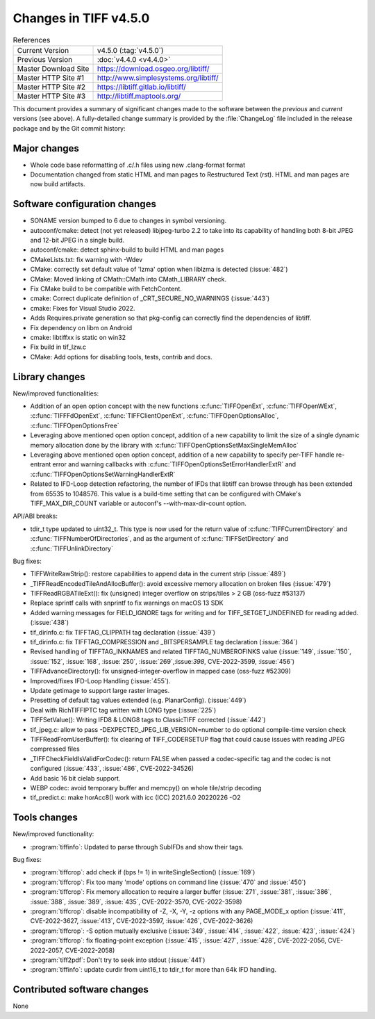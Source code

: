 Changes in TIFF v4.5.0
======================

.. table:: References
    :widths: auto

    ======================  ==========================================
    Current Version         v4.5.0 (:tag:`v4.5.0`)
    Previous Version        :doc:`v4.4.0 <v4.4.0>`
    Master Download Site    `<https://download.osgeo.org/libtiff/>`_
    Master HTTP Site #1     `<http://www.simplesystems.org/libtiff/>`_
    Master HTTP Site #2     `<https://libtiff.gitlab.io/libtiff/>`_
    Master HTTP Site #3     `<http://libtiff.maptools.org/>`_
    ======================  ==========================================

This document provides a summary of significant changes made to the
software between the *previous* and *current* versions (see
above). A fully-detailed change summary is provided by the :file:`ChangeLog` file
included in the release package and by the Git commit history:

Major changes
-------------

* Whole code base reformatting of .c/.h files using new .clang-format format
* Documentation changed from static HTML and man pages to Restructured Text
  (rst). HTML and man pages are now build artifacts.

Software configuration changes
------------------------------

* SONAME version bumped to 6 due to changes in symbol versioning.
* autoconf/cmake: detect (not yet released) libjpeg-turbo 2.2 to take into
  its capability of handling both 8-bit JPEG and 12-bit JPEG in a single build.
* autoconf/cmake: detect sphinx-build to build HTML and man pages
* CMakeLists.txt: fix warning with -Wdev
* CMake: correctly set default value of 'lzma' option when liblzma is detected
  (:issue:`482`)
* CMake: Moved linking of CMath::CMath into CMath_LIBRARY check.
* Fix CMake build to be compatible with FetchContent.
* cmake: Correct duplicate definition of _CRT_SECURE_NO_WARNINGS (:issue:`443`)
* cmake: Fixes for Visual Studio 2022.
* Adds Requires.private generation so that pkg-config can correctly find
  the dependencies of libtiff.
* Fix dependency on libm on Android
* cmake: libtiffxx is static on win32
* Fix build in tif_lzw.c
* CMake: Add options for disabling tools, tests, contrib and docs.

Library changes
---------------

New/improved functionalities:

* Addition of an open option concept with the new functions
  :c:func:`TIFFOpenExt`, :c:func:`TIFFOpenWExt`, :c:func:`TIFFFdOpenExt`,
  :c:func:`TIFFClientOpenExt`, :c:func:`TIFFOpenOptionsAlloc`, 
  :c:func:`TIFFOpenOptionsFree`
* Leveraging above mentioned open option concept, addition of a new capability
  to limit the size of a single dynamic memory allocation done
  by the library with :c:func:`TIFFOpenOptionsSetMaxSingleMemAlloc`
* Leveraging above mentioned open option concept, addition of a new capability
  to specify per-TIFF handle re-entrant error and warning callbacks
  with :c:func:`TIFFOpenOptionsSetErrorHandlerExtR` and
  :c:func:`TIFFOpenOptionsSetWarningHandlerExtR`
* Related to IFD-Loop detection refactoring, the number of IFDs that libtiff
  can browse through has been extended from 65535 to 1048576. This value is
  a build-time setting that can be configured with CMake's TIFF_MAX_DIR_COUNT
  variable or autoconf's --with-max-dir-count option.

API/ABI breaks:

* tdir_t type updated to uint32_t. This type is now used for the return value of
  :c:func:`TIFFCurrentDirectory` and :c:func:`TIFFNumberOfDirectories`, and
  as the argument of :c:func:`TIFFSetDirectory` and :c:func:`TIFFUnlinkDirectory`

Bug fixes:

* TIFFWriteRawStrip(): restore capabilities to append data in the current strip
  (:issue:`489`)
* _TIFFReadEncodedTileAndAllocBuffer(): avoid excessive memory allocation on
  broken files (:issue:`479`)
* TIFFReadRGBATileExt(): fix (unsigned) integer overflow on strips/tiles > 2 GB
  (oss-fuzz #53137)
* Replace sprintf calls with snprintf to fix warnings on macOS 13 SDK
* Added warning messages for FIELD_IGNORE tags for writing and for
  TIFF_SETGET_UNDEFINED for reading added. (:issue:`438`)
* tif_dirinfo.c: fix TIFFTAG_CLIPPATH tag declaration (:issue:`439`)
* tif_dirinfo.c: fix TIFFTAG_COMPRESSION and _BITSPERSAMPLE tag declaration
  (:issue:`364`)
* Revised handling of TIFFTAG_INKNAMES and related TIFFTAG_NUMBEROFINKS value
  (:issue:`149`, :issue:`150`, :issue:`152`, :issue:`168`, :issue:`250`,
  :issue:`269`,:issue:`398`, CVE-2022-3599, :issue:`456`)
* TIFFAdvanceDirectory(): fix unsigned-integer-overflow in mapped case
  (oss-fuzz #52309)
* Improved/fixes IFD-Loop Handling (:issue:`455`).
* Update getimage to support large raster images.
* Presetting of default tag values extended (e.g. PlanarConfig). (:issue:`449`)
* Deal with RichTIFFIPTC tag written with LONG type (:issue:`225`)
* TIFFSetValue(): Writing IFD8 & LONG8 tags to ClassicTIFF corrected
  (:issue:`442`)
* tif_jpeg.c: allow to pass -DEXPECTED_JPEG_LIB_VERSION=number to do optional
  compile-time version check
* TIFFReadFromUserBuffer(): fix clearing of TIFF_CODERSETUP flag that could
  cause issues with reading JPEG compressed files
* _TIFFCheckFieldIsValidForCodec(): return FALSE when passed a codec-specific
  tag and the codec is not configured (:issue:`433`, :issue:`486`,
  CVE-2022-34526)
* Add basic 16 bit cielab support.
* WEBP codec: avoid temporary buffer and memcpy() on whole tile/strip decoding
* tif_predict.c: make horAcc8() work with icc (ICC) 2021.6.0 20220226 -O2

Tools changes
-------------

New/improved functionality:

* :program:`tiffinfo`: Updated to parse through SubIFDs and show their tags.

Bug fixes:

* :program:`tiffcrop`: add check if (bps != 1) in writeSingleSection()
  (:issue:`169`)
* :program:`tiffcrop`: Fix too many 'mode' options on command line
  (:issue:`470` and :issue:`450`)
* :program:`tiffcrop`: Fix memory allocation to require a larger buffer
  (:issue:`271`, :issue:`381`, :issue:`386`, :issue:`388`, :issue:`389`,
  :issue:`435`, CVE-2022-3570, CVE-2022-3598)
* :program:`tiffcrop`: disable incompatibility of -Z, -X, -Y, -z options with
  any PAGE_MODE_x option (:issue:`411`, CVE-2022-3627, :issue:`413`,
  CVE-2022-3597, :issue:`426`, CVE-2022-3626)
* :program:`tiffcrop`: -S option mutually exclusive (:issue:`349`,
  :issue:`414`, :issue:`422`, :issue:`423`, :issue:`424`)
* :program:`tiffcrop`: fix floating-point exception (:issue:`415`,
  :issue:`427`, :issue:`428`, CVE-2022-2056, CVE-2022-2057, CVE-2022-2058)
* :program:`tiff2pdf`: Don't try to seek into stdout (:issue:`441`)
* :program:`tiffinfo`: update curdir from uint16_t to tdir_t for more than 64k
  IFD handling.

Contributed software changes
----------------------------

None
